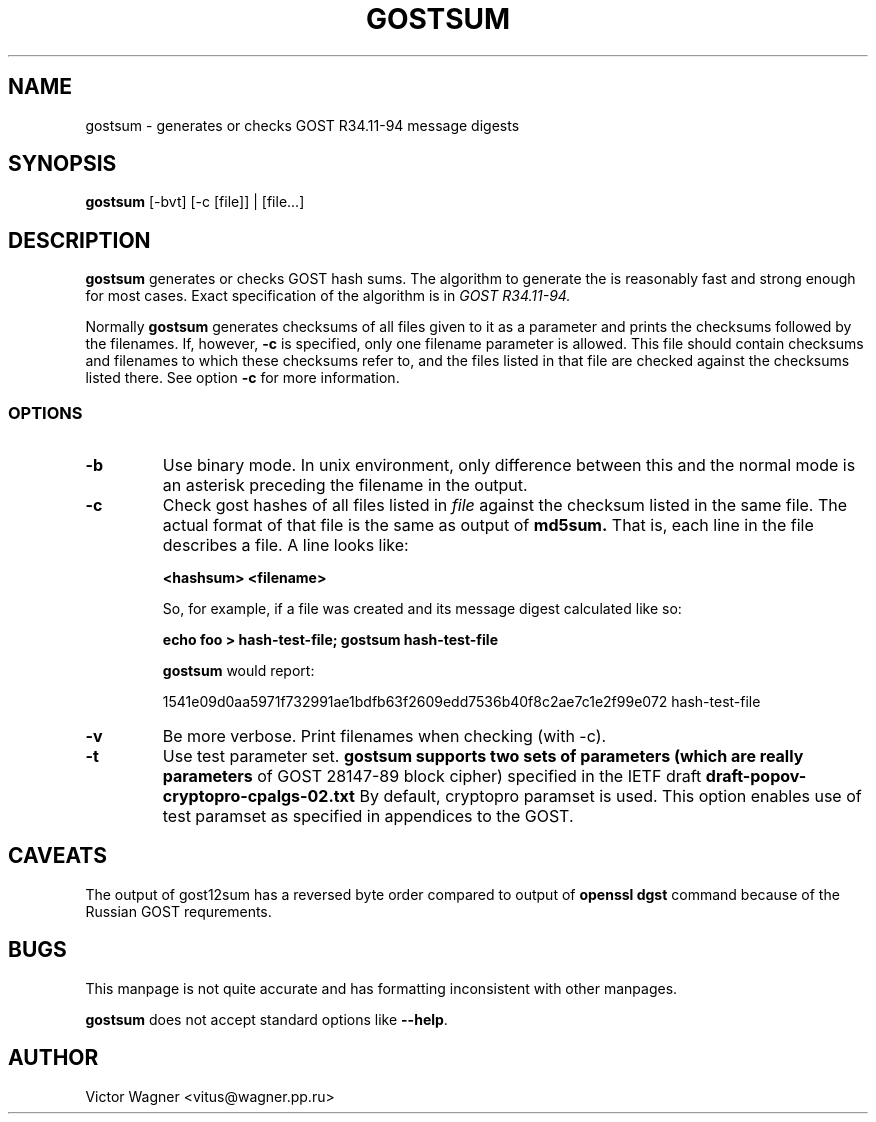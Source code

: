 .\" Hey, Emacs!  This is an -*- nroff -*- source file.
.TH GOSTSUM 1 "02 Aug 2017" "Openssl" "Debian GNU/Linux"
.SH NAME
gostsum \- generates or checks GOST R34.11-94 message digests

.SH SYNOPSIS
.B gostsum
[\-bvt] [\-c [file]] | [file...]

.SH DESCRIPTION
.B gostsum
generates or checks GOST hash sums. The algorithm to generate the
is reasonably fast and strong enough for most cases. Exact
specification of the algorithm is in
.I GOST R34.11-94.

Normally
.B gostsum
generates checksums of all files given to it as a parameter and prints
the checksums followed by the filenames. If, however,
.B \-c
is specified, only one filename parameter is allowed. This file should
contain checksums and filenames to which these checksums refer to, and
the files listed in that file are checked against the checksums listed
there. See option
.B \-c
for more information.

.SS OPTIONS
.TP
.B \-b
Use binary mode. In unix environment, only difference between this and
the normal mode is an asterisk preceding the filename in the output.
.TP
.B \-c
Check gost hashes of all files listed in
.I file
against the checksum listed in the same file. The actual format of that
file is the same as output of
.B md5sum.
That is, each line in the file describes a file. A line looks like:

.B <hashsum>  <filename>

So, for example, if a file was created and its message digest calculated
like so:

.B echo foo > hash\-test\-file; gostsum hash\-test\-file

.B gostsum
would report:

1541e09d0aa5971f732991ae1bdfb63f2609edd7536b40f8c2ae7c1e2f99e072 hash-test-file

.TP
.B \-v
Be more verbose. Print filenames when checking (with \-c).

.TP
.B -t 
Use test parameter set. 
.B gostsum supports two sets of parameters (which are really parameters
of GOST 28147-89 block cipher) specified in the IETF draft 
.B draft-popov-cryptopro-cpalgs-02.txt
By default, cryptopro paramset is used. This option enables use of test
paramset as specified in appendices to the GOST.

.SH CAVEATS

The output of gost12sum has a reversed byte order compared to output of 
.B openssl dgst
command because of the Russian GOST requrements. 

.SH BUGS

This manpage is not quite accurate and has formatting inconsistent
with other manpages.

.B gostsum
does not accept standard options like
.BR \-\-help .

.SH AUTHOR
 	Victor Wagner <vitus@wagner.pp.ru>

